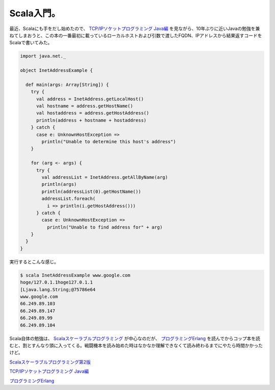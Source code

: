 Scala入門。
===========

最近、Scalaにも手をだし始めたので、 `TCP/IPソケットプログラミング Java編 <http://www.amazon.co.jp/exec/obidos/ASIN/4274065200/palmtb-22/ref=nosim/>`_ を見ながら、10年ぶりに近いJavaの勉強を兼ねてしまおうと、この本の一番最初に載っているローカルホストおよび引数で渡したFQDN、IPアドレスから結果返すコードをScalaで書いてみた。




.. code-block:: sh


   import java.net._
   
   object InetAddressExample {
   
     def main(args: Array[String]) {
       try {
         val address = InetAddress.getLocalHost()
         val hostname = address.getHostName()
         val hostaddress = address.getHostAddress()
         println(address + hostname + hostaddress)
       } catch {
         case e: UnknownHostException =>
           println("Unable to determine this host's address")
       }
   
       for (arg <- args) {
         try {
           val addressList = InetAddress.getAllByName(arg)
           println(args)
           println(addressList(0).getHostName())
           addressList.foreach(
             i => println(i.getHostAddress()))
         } catch {
           case e: UnknownHostException =>
             println("Unable to find address for" + arg)
       }
     }
   }




実行するとこんな感じ。


.. code-block:: sh


   $ scala InetAddressExample www.google.com
   hoge/127.0.1.1hoge127.0.1.1
   [Ljava.lang.String;@75786e64
   www.google.com
   66.249.89.103
   66.249.89.147
   66.249.89.99
   66.249.89.104




Scala自体の勉強は、 `Scalaスケーラブルプログラミング <http://www.amazon.co.jp/exec/obidos/ASIN/4844327453/palmtb-22/ref=nosim/>`_ が中心なのだが、 `プログラミングErlang <http://www.amazon.co.jp/exec/obidos/ASIN/4274067149/palmtb-22/ref=nosim/>`_ を読んでからコップ本を読むと、割とすんなり頭に入ってくる。戦闘機本を読み始めた時はなかなか理解できなくて読み終わるまでにやたら時間かかったけど。





`Scalaスケーラブルプログラミング第2版 <http://www.amazon.co.jp/exec/obidos/ASIN/4844330845/palmtb-22/ref=nosim/>`_







`TCP/IPソケットプログラミング Java編 <http://www.amazon.co.jp/exec/obidos/ASIN/4274065200/palmtb-22/ref=nosim/>`_







`プログラミングErlang <http://www.amazon.co.jp/exec/obidos/ASIN/4274067149/palmtb-22/ref=nosim/>`_










.. author:: default
.. categories:: computer
.. tags::
.. comments::
